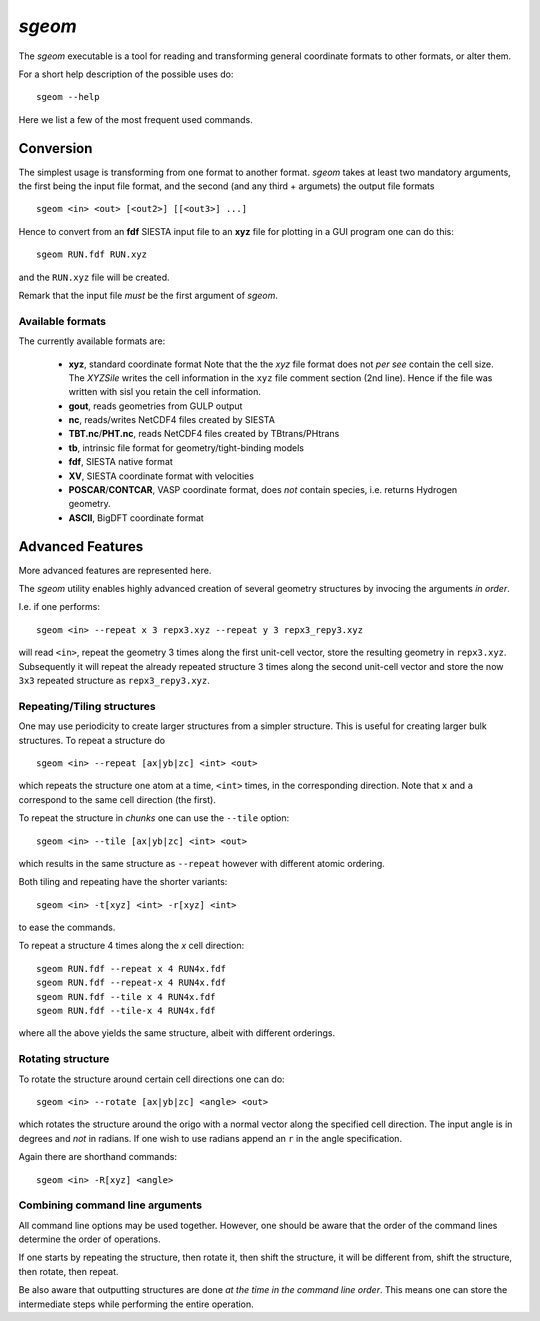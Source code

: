 .. highlight:: bash

.. _script_sgeom:
	       
`sgeom`
=======

The `sgeom` executable is a tool for reading and transforming general
coordinate formats to other formats, or alter them.

For a short help description of the possible uses do:

::
		
    sgeom --help


Here we list a few of the most frequent used commands.



Conversion
----------

The simplest usage is transforming from one format to another format.
`sgeom` takes at least two mandatory arguments, the first being the
input file format, and the second (and any third + argumets) the output
file formats

::
		
   sgeom <in> <out> [<out2>] [[<out3>] ...]

Hence to convert from an **fdf** SIESTA input file to an **xyz** file
for plotting in a GUI program one can do this:

::
		
    sgeom RUN.fdf RUN.xyz

and the ``RUN.xyz`` file will be created.

Remark that the input file *must* be the first argument of `sgeom`.

    
Available formats
^^^^^^^^^^^^^^^^^

The currently available formats are:

  * **xyz**, standard coordinate format
    Note that the the *xyz* file format does not *per see* contain the cell size.
    The `XYZSile` writes the cell information in the ``xyz`` file comment
    section (2nd line). Hence if the file was written with sisl you retain
    the cell information.
  * **gout**, reads geometries from GULP output
  * **nc**, reads/writes NetCDF4 files created by SIESTA
  * **TBT.nc**/**PHT.nc**, reads NetCDF4 files created by TBtrans/PHtrans
  * **tb**, intrinsic file format for geometry/tight-binding models
  * **fdf**, SIESTA native format
  * **XV**, SIESTA coordinate format with velocities
  * **POSCAR**/**CONTCAR**, VASP coordinate format, does *not* contain species, i.e. returns Hydrogen geometry.
  * **ASCII**, BigDFT coordinate format


Advanced Features
-----------------

More advanced features are represented here.

The `sgeom` utility enables highly advanced creation of several geometry
structures by invocing the arguments *in order*.

I.e. if one performs:

::
		
    sgeom <in> --repeat x 3 repx3.xyz --repeat y 3 repx3_repy3.xyz

will read ``<in>``, repeat the geometry 3 times along the first unit-cell
vector, store the resulting geometry in ``repx3.xyz``. Subsequently it will repeat
the already repeated structure 3 times along the second unit-cell vector and store
the now ``3x3`` repeated structure as ``repx3_repy3.xyz``.

    
Repeating/Tiling structures
^^^^^^^^^^^^^^^^^^^^^^^^^^^

One may use periodicity to create larger structures from a simpler structure.
This is useful for creating larger bulk structures.
To repeat a structure do

::
		
    sgeom <in> --repeat [ax|yb|zc] <int> <out>

which repeats the structure one atom at a time, ``<int>`` times, in the corresponding direction.
Note that ``x`` and ``a`` correspond to the same cell direction (the first).

To repeat the structure in *chunks* one can use the ``--tile`` option:

::
		
    sgeom <in> --tile [ax|yb|zc] <int> <out>

which results in the same structure as ``--repeat`` however with different atomic ordering.

Both tiling and repeating have the shorter variants:

::
		
    sgeom <in> -t[xyz] <int> -r[xyz] <int>

to ease the commands.

To repeat a structure 4 times along the *x* cell direction:

::
		
   sgeom RUN.fdf --repeat x 4 RUN4x.fdf
   sgeom RUN.fdf --repeat-x 4 RUN4x.fdf
   sgeom RUN.fdf --tile x 4 RUN4x.fdf
   sgeom RUN.fdf --tile-x 4 RUN4x.fdf

where all the above yields the same structure, albeit with different orderings.


Rotating structure
^^^^^^^^^^^^^^^^^^

To rotate the structure around certain cell directions one can do:

::
		
    sgeom <in> --rotate [ax|yb|zc] <angle> <out>

which rotates the structure around the origo with a normal vector along the
specified cell direction. The input angle is in degrees and *not* in radians.
If one wish to use radians append an ``r`` in the angle specification.

Again there are shorthand commands:

::
   
    sgeom <in> -R[xyz] <angle>


Combining command line arguments
^^^^^^^^^^^^^^^^^^^^^^^^^^^^^^^^    

All command line options may be used together. However, one should be aware that
the order of the command lines determine the order of operations.

If one starts by repeating the structure, then rotate it, then shift the structure,
it will be different from, shift the structure, then rotate, then repeat.

Be also aware that outputting structures are done *at the time in the command line order*.
This means one can store the intermediate steps while performing the entire operation.


.. highlight:: python
